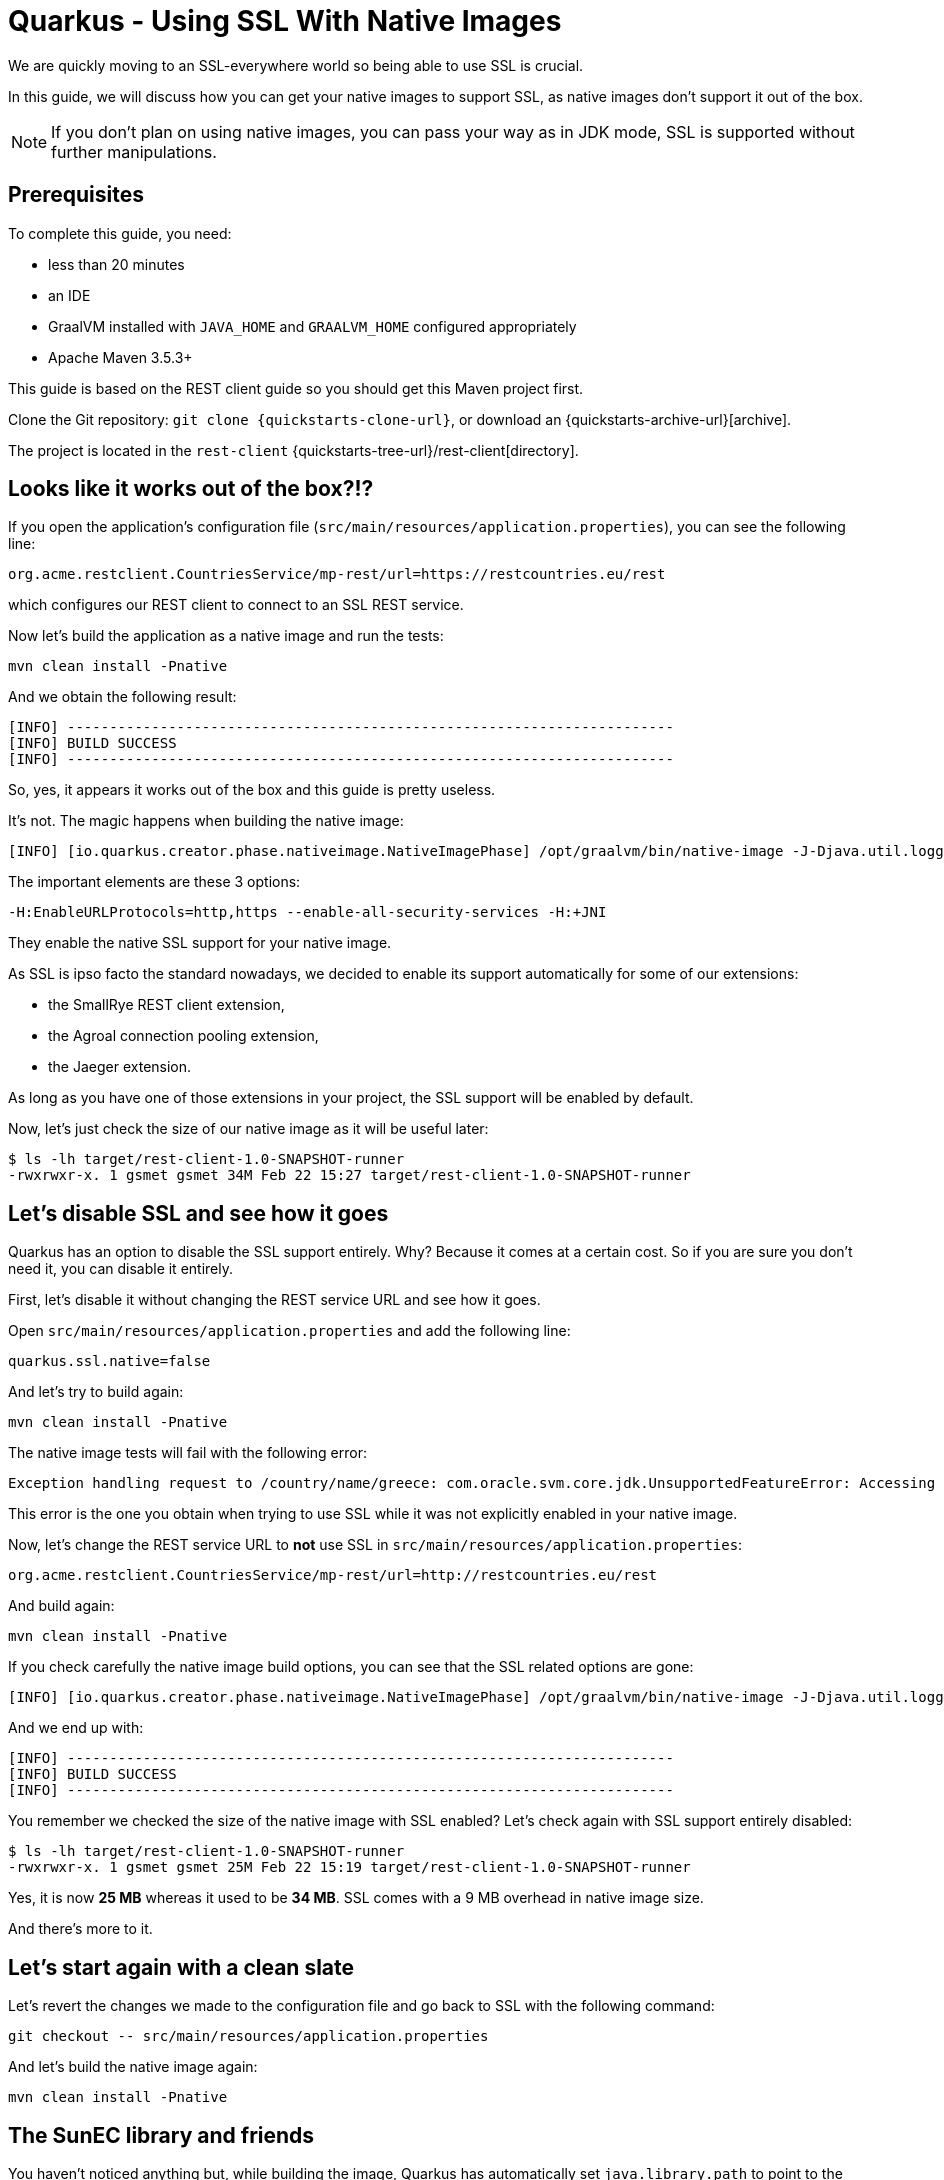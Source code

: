 = Quarkus - Using SSL With Native Images

We are quickly moving to an SSL-everywhere world so being able to use SSL is crucial.

In this guide, we will discuss how you can get your native images to support SSL,
as native images don't support it out of the box.

NOTE: If you don't plan on using native images, you can pass your way as in JDK mode, SSL is supported without further manipulations.

== Prerequisites

To complete this guide, you need:

* less than 20 minutes
* an IDE
* GraalVM installed with `JAVA_HOME` and `GRAALVM_HOME` configured appropriately
* Apache Maven 3.5.3+

This guide is based on the REST client guide so you should get this Maven project first.

Clone the Git repository: `git clone {quickstarts-clone-url}`, or download an {quickstarts-archive-url}[archive].

The project is located in the `rest-client` {quickstarts-tree-url}/rest-client[directory].

== Looks like it works out of the box?!?

If you open the application's configuration file (`src/main/resources/application.properties`), you can see the following line:
```
org.acme.restclient.CountriesService/mp-rest/url=https://restcountries.eu/rest
```
which configures our REST client to connect to an SSL REST service.

Now let's build the application as a native image and run the tests:
```
mvn clean install -Pnative
```

And we obtain the following result:
```
[INFO] ------------------------------------------------------------------------
[INFO] BUILD SUCCESS
[INFO] ------------------------------------------------------------------------
```

So, yes, it appears it works out of the box and this guide is pretty useless.

It's not. The magic happens when building the native image:
```
[INFO] [io.quarkus.creator.phase.nativeimage.NativeImagePhase] /opt/graalvm/bin/native-image -J-Djava.util.logging.manager=org.jboss.logmanager.LogManager -J-Dcom.sun.xml.internal.bind.v2.bytecode.ClassTailor.noOptimize=true -H:InitialCollectionPolicy=com.oracle.svm.core.genscavenge.CollectionPolicy$BySpaceAndTime -jar rest-client-1.0-SNAPSHOT-runner.jar -J-Djava.util.concurrent.ForkJoinPool.common.parallelism=1 -H:+PrintAnalysisCallTree -H:EnableURLProtocols=http,https --enable-all-security-services -H:-SpawnIsolates -H:+JNI --no-server -H:-UseServiceLoaderFeature -H:+StackTrace
```

The important elements are these 3 options:
```
-H:EnableURLProtocols=http,https --enable-all-security-services -H:+JNI
```

They enable the native SSL support for your native image.

As SSL is ipso facto the standard nowadays, we decided to enable its support automatically for some of our extensions:

 * the SmallRye REST client extension,
 * the Agroal connection pooling extension,
 * the Jaeger extension.

As long as you have one of those extensions in your project, the SSL support will be enabled by default.

Now, let's just check the size of our native image as it will be useful later:
```
$ ls -lh target/rest-client-1.0-SNAPSHOT-runner
-rwxrwxr-x. 1 gsmet gsmet 34M Feb 22 15:27 target/rest-client-1.0-SNAPSHOT-runner
```

== Let's disable SSL and see how it goes

Quarkus has an option to disable the SSL support entirely.
Why? Because it comes at a certain cost.
So if you are sure you don't need it, you can disable it entirely.

First, let's disable it without changing the REST service URL and see how it goes.

Open `src/main/resources/application.properties` and add the following line:
```
quarkus.ssl.native=false
```

And let's try to build again:
```
mvn clean install -Pnative
```

The native image tests will fail with the following error:
```
Exception handling request to /country/name/greece: com.oracle.svm.core.jdk.UnsupportedFeatureError: Accessing an URL protocol that was not enabled. The URL protocol https is supported but not enabled by default. It must be enabled by adding the --enable-url-protocols=https option to the native-image command.
```

This error is the one you obtain when trying to use SSL while it was not explicitly enabled in your native image.

Now, let's change the REST service URL to **not** use SSL in `src/main/resources/application.properties`:
```
org.acme.restclient.CountriesService/mp-rest/url=http://restcountries.eu/rest
```

And build again:
```
mvn clean install -Pnative
```

If you check carefully the native image build options, you can see that the SSL related options are gone:
```
[INFO] [io.quarkus.creator.phase.nativeimage.NativeImagePhase] /opt/graalvm/bin/native-image -J-Djava.util.logging.manager=org.jboss.logmanager.LogManager -J-Dcom.sun.xml.internal.bind.v2.bytecode.ClassTailor.noOptimize=true -H:InitialCollectionPolicy=com.oracle.svm.core.genscavenge.CollectionPolicy$BySpaceAndTime -jar rest-client-1.0-SNAPSHOT-runner.jar -J-Djava.util.concurrent.ForkJoinPool.common.parallelism=1 -H:+PrintAnalysisCallTree -H:EnableURLProtocols=http -H:-SpawnIsolates -H:-JNI --no-server -H:-UseServiceLoaderFeature -H:+StackTrace
```

And we end up with:
```
[INFO] ------------------------------------------------------------------------
[INFO] BUILD SUCCESS
[INFO] ------------------------------------------------------------------------
```

You remember we checked the size of the native image with SSL enabled?
Let's check again with SSL support entirely disabled:
```
$ ls -lh target/rest-client-1.0-SNAPSHOT-runner
-rwxrwxr-x. 1 gsmet gsmet 25M Feb 22 15:19 target/rest-client-1.0-SNAPSHOT-runner
```

Yes, it is now **25 MB** whereas it used to be **34 MB**. SSL comes with a 9 MB overhead in native image size.

And there's more to it.

== Let's start again with a clean slate

Let's revert the changes we made to the configuration file and go back to SSL with the following command:
```
git checkout -- src/main/resources/application.properties
```

And let's build the native image again:
```
mvn clean install -Pnative
```

== The SunEC library and friends

You haven't noticed anything but, while building the image,
Quarkus has automatically set `java.library.path` to point to the GraalVM library folder (the one containing the SunEC library).

It has also set `javax.net.ssl.trustStore` to point to the `cacerts` file bundled in the GraalVM distribution.
This file contains the root certificates.

This is useful when running tests but, obviously, it is not portable as these paths are hardcoded.

You can check that pretty easily:

 * move your GraalVM directory to another place (let's call it `<new-graalvm-home>`)
 * run the native image `./target/rest-client-1.0-SNAPSHOT-runner`
 * in a browser, go to `http://localhost:8080/country/name/greece`
 * you will have an Internal Server Error
 * in your terminal, you should have a warning `WARNING: The sunec native library, required by the SunEC provider, could not be loaded.`
   and an exception too: `java.security.InvalidAlgorithmParameterException: the trustAnchors parameter must be non-empty`
 * hit `Ctrl+C` to stop the application

To make it work, you need to manually set `java.library.path` and `javax.net.ssl.trustStore` to point to the new GraalVM home:
```
./target/rest-client-1.0-SNAPSHOT-runner -Djava.library.path=<new-graalvm-home>/jre/lib/amd64 -Djavax.net.ssl.trustStore=<new-graalvm-home>/jre/lib/security/cacerts
```

Now, the application should work as expected:

 * in a browser, go to `http://localhost:8080/country/name/greece`
 * you should see a JSON output with some information about Greece
 * hit `Ctrl+C` to stop the application

When working with containers, the idea is to bundle both the SunEC library and the certificates in the container and to point your binary to them using the system properties mentioned above.

[TIP]
====
The root certificates file of GraalVM might not be totally up to date.
If you have issues with some certificates, your best bet is to include the `cacerts` file of a regular JDK instead.
====

[WARNING]
====
Don't forget to move your GraalVM directory back to where it was.
====

== Conclusion

We make building native images easy and, even if the SSL support in GraalVM is still requiring some serious thinking,
it should be mostly transparent when using Quarkus.

Hopefully, the situation will improve in the future:
the native image size overhead will be reduced and the SunCE library might not be needed anymore.

We track GraalVM progress on a regular basis so we will promptly integrate in Quarkus any improvement with respect to SSL support.
